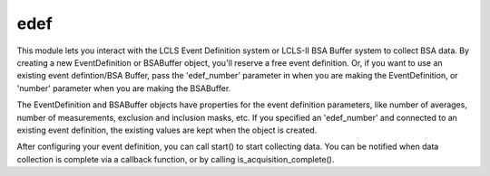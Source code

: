 edef
====
This module lets you interact with the LCLS Event Definition system or LCLS-II BSA Buffer system
to collect BSA data.  By creating a new EventDefinition or BSABuffer object, you'll reserve a
free event definition.  Or, if you want to use an existing event defintion/BSA Buffer, pass the
'edef_number' parameter in when you are making the EventDefinition, or 'number' parameter when
you are making the BSABuffer.

The EventDefinition and BSABuffer objects have properties for the event definition
parameters, like number of averages, number of measurements, exclusion and
inclusion masks, etc.  If you specified an 'edef_number' and connected to an
existing event definition, the existing values are kept when the object is
created.

After configuring your event definition, you can call
start() to start collecting data.  You can be notified when data collection is
complete via a callback function, or by calling is_acquisition_complete().
